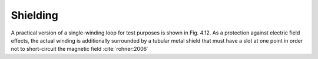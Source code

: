 =========
Shielding
=========

A practical version of a single-winding loop for test purposes is shown in Fig. 4.12. As a protection against electric field effects, the actual winding is additionally surrounded by a tubular metal shield that must have a slot at one point in order not to short-circuit the magnetic field :cite:`rohner:2006` 

